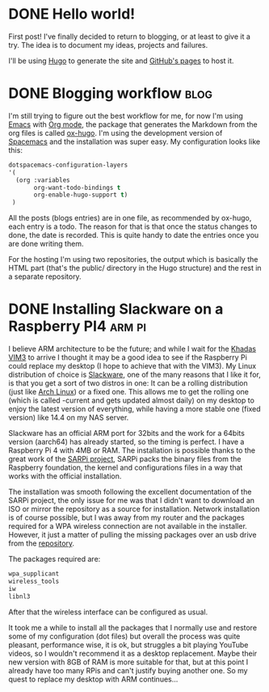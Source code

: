 #+HUGO_BASE_DIR: ~/Stuff/Code/blog/
#+HUGO_SECTION: posts

* DONE Hello world!
CLOSED: [2020-05-17 Sun 22:02]
:PROPERTIES:
:EXPORT_FILE_NAME: hello-world
:END:
First post! I've finally decided to return to blogging, or at least to give it a try. The idea is to document my ideas, projects and failures.

I'll be using [[https://gohugo.io/][Hugo]] to generate the site and [[https://help.github.com/en/github/working-with-github-pages][GitHub's pages]] to host it.

* DONE Blogging workflow                                               :blog:
  CLOSED: [2021-01-09 Sat 18:55]
  :PROPERTIES:
  :EXPORT_FILE_NAME: blogging-workflow
  :END:
  I'm still trying to figure out the best workflow for me, for now I'm using [[https://www.gnu.org/software/emacs/][Emacs]] with [[https://orgmode.org/][Org mode]], the package that generates the Markdown from the org files is called [[https://ox-hugo.scripter.co/][ox-hugo]]. I'm using the development version of [[https://www.spacemacs.org/][Spacemacs]] and the installation was super easy. My configuration looks like this:
  #+begin_src emacs-lisp
  dotspacemacs-configuration-layers
  '(
    (org :variables
         org-want-todo-bindings t
         org-enable-hugo-support t)
   )
   #+end_src
   
   All the posts (blogs entries) are in one file, as recommended by ox-hugo, each entry is a todo. The reason for that is that once the status changes to done, the date is recorded. This is quite handy to date the entries once you are done writing them.

   For the hosting I'm using two repositories, the output which is basically the HTML part (that's the public/ directory in the Hugo structure) and the rest in a separate repository.

* DONE Installing Slackware on a Raspberry PI4                       :arm:pi:
  CLOSED: [2021-01-22 Fri 20:16]
  :PROPERTIES:
  :EXPORT_FILE_NAME: sarpi
  :END:
  I believe ARM architecture to be the future; and while I wait for the [[https://www.khadas.com/vim3][Khadas VIM3]] to arrive I thought it may be a good idea to see if the Raspberry Pi could replace my desktop (I hope to achieve that with the VIM3). My Linux distribution of choice is [[http://www.slackware.com/][Slackware]], one of the many reasons that I like it for, is that you get a sort of two distros in one: It can be a rolling distribution (just like [[https://archlinux.org/][Arch Linux]]) or a fixed one. This allows me to get the rolling one (which is called -current and gets updated almost daily) on my desktop to enjoy the latest version of everything, while having a more stable one (fixed version) like 14.4 on my NAS server.

  Slackware has an official ARM port for 32bits and the work for a 64bits version (aarch64) has already started, so the timing is perfect. I have a Raspberry Pi 4 with 4MB or RAM. The installation is possible thanks to the great work of the [[https://sarpi.fatdog.eu/][SARPi project]], SARPi packs the binary files from the Raspberry foundation, the kernel and configurations files in a way that works with the official installation.

  The installation was smooth following the excellent documentation of the SARPi project, the only issue for me was that I didn't want to download an ISO or mirror the repository as a source for installation. Network installation is of course possible, but I was away from my router and the packages required for a WPA wireless connection are not available in the installer. However, it just a matter of pulling the missing packages over an usb drive from the [[ftp://ftp.arm.slackware.com/slackwarearm/slackwarearm-current/][repository]].

  The packages required are:
  #+begin_src bash
    wpa_supplicant
    wireless_tools
    iw
    libnl3
  #+end_src

  After that the wireless interface can be configured as usual.

  It took me a while to install all the packages that I normally use and restore some of my configuration (dot files) but overall the process was quite pleasant, performance wise, it is ok, but struggles a bit playing YouTube videos, so I wouldn't recommend it as a desktop replacement. Maybe their new version with 8GB of RAM is more suitable for that, but at this point I already have too many RPis and can't justify buying another one. So my quest to replace my desktop with ARM continues...
